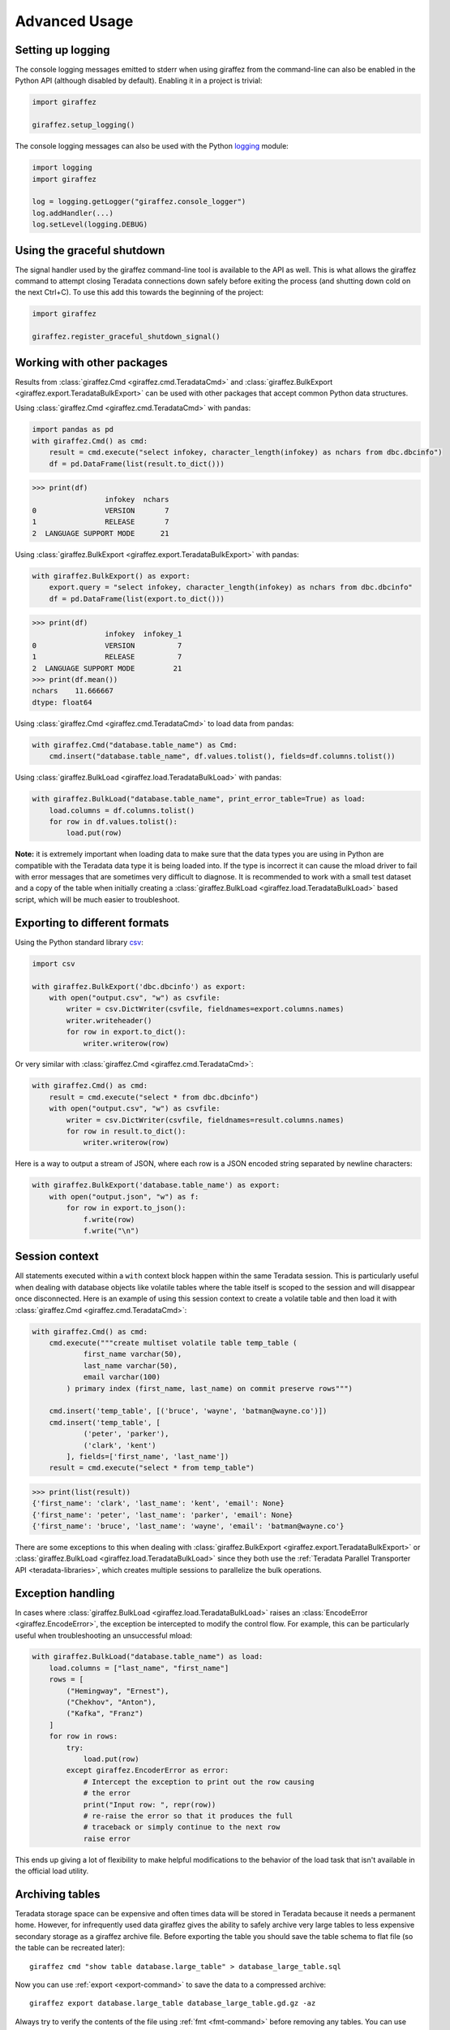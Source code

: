 Advanced Usage
==============

Setting up logging
------------------

The console logging messages emitted to stderr when using giraffez from the command-line can also be enabled in the Python API (although disabled by default). Enabling it in a project is trivial:

.. code-block:: python

    import giraffez

    giraffez.setup_logging()


The console logging messages can also be used with the Python `logging <https://docs.python.org/3/library/logging.html>`_ module: 

.. code-block:: python

    import logging
    import giraffez

    log = logging.getLogger("giraffez.console_logger")
    log.addHandler(...)
    log.setLevel(logging.DEBUG)

Using the graceful shutdown
---------------------------

The signal handler used by the giraffez command-line tool is available to the API as well.  This is what allows the giraffez command to attempt closing Teradata connections down safely before exiting the process (and shutting down cold on the next Ctrl+C).  To use this add this towards the beginning of the project:

.. code-block:: python

    import giraffez

    giraffez.register_graceful_shutdown_signal()

Working with other packages
---------------------------

Results from :class:`giraffez.Cmd <giraffez.cmd.TeradataCmd>` and :class:`giraffez.BulkExport <giraffez.export.TeradataBulkExport>` can be
used with other packages that accept common Python data structures.

Using :class:`giraffez.Cmd <giraffez.cmd.TeradataCmd>` with pandas:

.. code-block:: python

    import pandas as pd
    with giraffez.Cmd() as cmd:
        result = cmd.execute("select infokey, character_length(infokey) as nchars from dbc.dbcinfo")
        df = pd.DataFrame(list(result.to_dict()))

.. code-block:: python

    >>> print(df)
                     infokey  nchars
    0                VERSION       7
    1                RELEASE       7
    2  LANGUAGE SUPPORT MODE      21

Using :class:`giraffez.BulkExport <giraffez.export.TeradataBulkExport>` with pandas:

.. code-block:: python

    with giraffez.BulkExport() as export:
        export.query = "select infokey, character_length(infokey) as nchars from dbc.dbcinfo"
        df = pd.DataFrame(list(export.to_dict()))

.. code-block:: python

    >>> print(df)
                     infokey  infokey_1
    0                VERSION          7
    1                RELEASE          7
    2  LANGUAGE SUPPORT MODE         21
    >>> print(df.mean())
    nchars    11.666667
    dtype: float64

Using :class:`giraffez.Cmd <giraffez.cmd.TeradataCmd>`  to load data from pandas:

.. code-block:: python

    with giraffez.Cmd("database.table_name") as Cmd:
        cmd.insert("database.table_name", df.values.tolist(), fields=df.columns.tolist())

Using :class:`giraffez.BulkLoad <giraffez.load.TeradataBulkLoad>` with pandas:

.. code-block:: python

    with giraffez.BulkLoad("database.table_name", print_error_table=True) as load:
        load.columns = df.columns.tolist()
        for row in df.values.tolist():
            load.put(row)


**Note:** it is extremely important when loading data to make sure that the data types you are using in Python are compatible with the Teradata data type it is being loaded into.  If the type is incorrect it can cause the mload driver to fail with error messages that are sometimes very difficult to diagnose.  It is recommended to work with a small test dataset and a copy of the table when initially creating a :class:`giraffez.BulkLoad <giraffez.load.TeradataBulkLoad>` based script, which will be much easier to troubleshoot.
 

Exporting to different formats
------------------------------


Using the Python standard library `csv <https://docs.python.org/3/library/csv.html>`_:

.. code-block:: python

    import csv

    with giraffez.BulkExport('dbc.dbcinfo') as export:
        with open("output.csv", "w") as csvfile:
            writer = csv.DictWriter(csvfile, fieldnames=export.columns.names)
            writer.writeheader()
            for row in export.to_dict():
                writer.writerow(row)

Or very similar with :class:`giraffez.Cmd <giraffez.cmd.TeradataCmd>`:

.. code-block:: python

    with giraffez.Cmd() as cmd:
        result = cmd.execute("select * from dbc.dbcinfo")
        with open("output.csv", "w") as csvfile:
            writer = csv.DictWriter(csvfile, fieldnames=result.columns.names)
            for row in result.to_dict():
                writer.writerow(row)

Here is a way to output a stream of JSON, where each row is a JSON encoded string separated by newline characters:

.. code-block:: python

    with giraffez.BulkExport('database.table_name') as export:
        with open("output.json", "w") as f:
            for row in export.to_json():
                f.write(row)
                f.write("\n")


Session context
---------------

All statements executed within a ``with`` context block happen within the same Teradata session.  This is particularly useful when dealing with database objects like volatile tables where the table itself is scoped to the session and will disappear once disconnected.  Here is an example of using this session context to create a volatile table and then load it with :class:`giraffez.Cmd <giraffez.cmd.TeradataCmd>`:

.. _session-context-load-insert:

.. code-block:: python
   
    with giraffez.Cmd() as cmd:
        cmd.execute("""create multiset volatile table temp_table (
                first_name varchar(50),
                last_name varchar(50),
                email varchar(100)
            ) primary index (first_name, last_name) on commit preserve rows""")

        cmd.insert('temp_table', [('bruce', 'wayne', 'batman@wayne.co')])
        cmd.insert('temp_table', [
                ('peter', 'parker'),
                ('clark', 'kent')
            ], fields=['first_name', 'last_name'])
        result = cmd.execute("select * from temp_table")
   
.. code-block:: python

    >>> print(list(result))
    {'first_name': 'clark', 'last_name': 'kent', 'email': None}
    {'first_name': 'peter', 'last_name': 'parker', 'email': None}
    {'first_name': 'bruce', 'last_name': 'wayne', 'email': 'batman@wayne.co'}

There are some exceptions to this when dealing with :class:`giraffez.BulkExport <giraffez.export.TeradataBulkExport>` or :class:`giraffez.BulkLoad <giraffez.load.TeradataBulkLoad>` since they both use the :ref:`Teradata Parallel Transporter API <teradata-libraries>`, which creates multiple sessions to parallelize the bulk operations.


Exception handling
------------------

In cases where :class:`giraffez.BulkLoad <giraffez.load.TeradataBulkLoad>` raises an :class:`EncodeError <giraffez.EncodeError>`, the exception be intercepted to modify the control flow.  For example, this can be particularly useful when troubleshooting an unsuccessful mload:

.. code-block:: python

    with giraffez.BulkLoad("database.table_name") as load:
        load.columns = ["last_name", "first_name"]
        rows = [
            ("Hemingway", "Ernest"),
            ("Chekhov", "Anton"),
            ("Kafka", "Franz")
        ]
        for row in rows:
            try:
                load.put(row)
            except giraffez.EncoderError as error:
                # Intercept the exception to print out the row causing
                # the error
                print("Input row: ", repr(row))
                # re-raise the error so that it produces the full
                # traceback or simply continue to the next row
                raise error

This ends up giving a lot of flexibility to make helpful modifications to the behavior of the load task that isn't available in the official load utility.

.. _archiving:

Archiving tables
----------------

Teradata storage space can be expensive and often times data will be stored in Teradata because it needs a permanent home.  However, for infrequently used data giraffez gives the ability to safely archive very large tables to less expensive secondary storage as a giraffez archive file.  Before exporting the table you should save the table schema to flat file (so the table can be recreated later)::

    giraffez cmd "show table database.large_table" > database_large_table.sql

Now you can use :ref:`export <export-command>` to save the data to a compressed archive::

    giraffez export database.large_table database_large_table.gd.gz -az

Always try to verify the contents of the file using :ref:`fmt <fmt-command>` before removing any tables.  You can use ``--count`` to get a full count of how many rows are in the archive file and ``--head <n>`` will print the first ``n`` rows to the console.

If everything looks ok then you can `drop` your original table. All that is necessary to recreate this table later is to use :ref:`cmd <cmd-command>` to recreate the table::

    giraffez cmd database_large_table.sql

and then load the file back with :ref:`load <load-command>`::

    giraffez load database.table_name.gd database.another_table_name

The :ref:`load <load-command>` command automatically detects the files type as a giraffez archive file so it doesn't need any additional options.

You can also archive only a portion of a large table and use `delete` to remove only the parts of the table that have been archived::

    giraffez export "select * from database.large_table where report_dt >= '2015-01-01' and report_dt < '2016-01-01'" 20150101_20160101_database_large_table.gd.gz -az
    giraffez cmd "delete * from database.large_table where report_dt >= '2015-01-01' and report_dt < '2016-01-01'"


**Note:** As always be **very** careful with any type of actions that remove valuable data.

Generating config/key files
---------------------------

Special circumstances may require generating config and/or key files via the API.  Generating a new default configuration file can be done by:


.. code-block:: python

    from giraffez import Config

    Config.write_default(".girafferc")

and creating a new encryption key can be achieved with:

.. code-block:: python

    from giraffez.encrypt import create_key_file
    create_key_file(".giraffepg")

While giraffez does look by default for these files in :code:`$HOME/{.girafferc,.giraffepg}` there is no particular naming scheme for these files being enforced and the path specified when creating these files can be someting else completely.

**Note:** the giraffez configuration file must have permissions 0600 set, and encryption key files must have the permissions 0400. These are applied automatically when the methods above are used.

